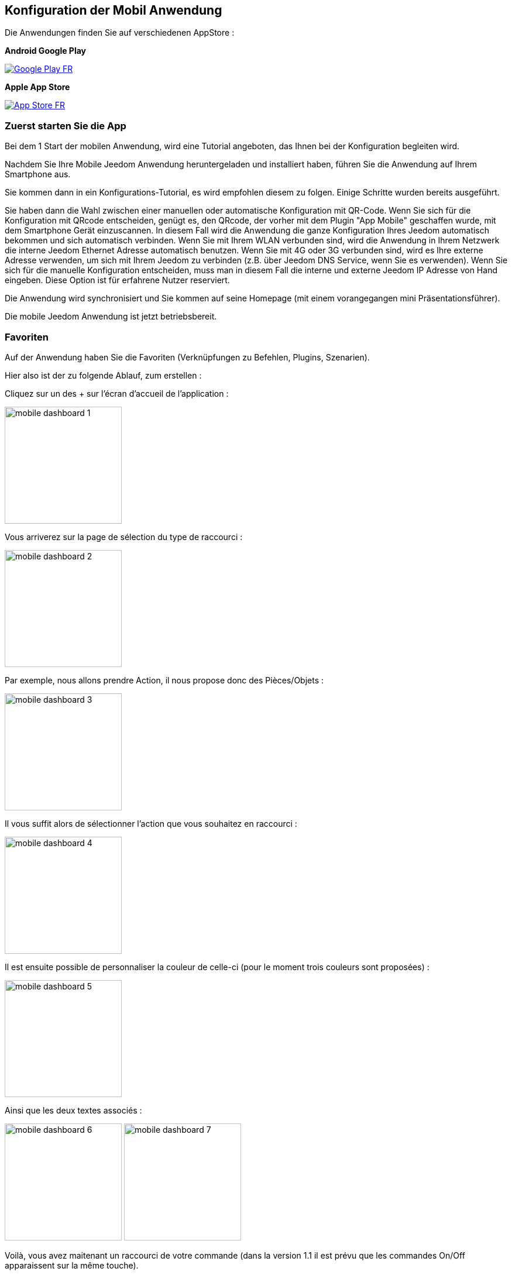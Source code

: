 == Konfiguration der Mobil Anwendung

Die Anwendungen finden Sie auf verschiedenen AppStore : 

*Android Google Play*

image:../images/Google_Play_FR.png[link="https://play.google.com/store/apps/details?id=fr.jeedom.jeedom"]

*Apple App Store*

image:../images/App_Store_FR.png[link="https://itunes.apple.com/fr/app/jeedom/id1010855094?mt=8"]

=== Zuerst starten Sie die App

Bei dem 1 Start der mobilen Anwendung, wird eine Tutorial angeboten, das Ihnen bei der Konfiguration begleiten wird.

Nachdem Sie Ihre Mobile Jeedom Anwendung heruntergeladen und installiert haben, führen Sie die Anwendung auf Ihrem Smartphone aus.

Sie kommen dann in ein Konfigurations-Tutorial, es wird empfohlen diesem zu folgen. Einige Schritte wurden bereits ausgeführt.

Sie haben dann die Wahl zwischen einer manuellen oder automatische Konfiguration mit QR-Code.
Wenn Sie sich für die Konfiguration mit QRcode entscheiden, genügt es, den QRcode, der vorher mit dem Plugin "App Mobile" geschaffen wurde, mit dem Smartphone Gerät einzuscannen. In diesem Fall wird die Anwendung die ganze Konfiguration Ihres Jeedom automatisch bekommen und sich automatisch verbinden. Wenn Sie mit Ihrem WLAN verbunden sind, wird die Anwendung in Ihrem Netzwerk die interne Jeedom Ethernet Adresse automatisch benutzen. Wenn Sie mit 4G oder 3G verbunden sind, wird es Ihre externe Adresse verwenden, um sich mit Ihrem Jeedom zu verbinden (z.B. über Jeedom DNS Service, wenn Sie es verwenden).
Wenn Sie sich für die manuelle Konfiguration entscheiden, muss man in diesem Fall die interne und externe Jeedom IP Adresse von Hand eingeben. Diese Option ist für erfahrene Nutzer reserviert. 

Die Anwendung wird synchronisiert und Sie kommen auf seine Homepage (mit einem vorangegangen mini Präsentationsführer).

Die mobile Jeedom Anwendung ist jetzt betriebsbereit.

=== Favoriten

Auf der Anwendung haben Sie die Favoriten (Verknüpfungen zu Befehlen, Plugins, Szenarien).

Hier also ist der zu folgende Ablauf, zum erstellen :

Cliquez sur un des + sur l'écran d'accueil de l'application :

image:../images/mobile_dashboard_1.PNG[align="center",width="200px"]

Vous arriverez sur la page de sélection du type de raccourci :

image:../images/mobile_dashboard_2.PNG[align="center",width="200px"]

Par exemple, nous allons prendre Action, il nous propose donc des Pièces/Objets :

image:../images/mobile_dashboard_3.PNG[align="center",width="200px"]

Il vous suffit alors de sélectionner l'action que vous souhaitez en raccourci :

image:../images/mobile_dashboard_4.PNG[align="center",width="200px"]

Il est ensuite possible de personnaliser la couleur de celle-ci (pour le moment trois couleurs sont proposées) :

image:../images/mobile_dashboard_5.PNG[align="center",width="200px"]

Ainsi que les deux textes associés :

image:../images/mobile_dashboard_6.PNG[align="center",width="200px"]
image:../images/mobile_dashboard_7.PNG[align="center",width="200px"]

Voilà, vous avez maitenant un raccourci de votre commande (dans la version 1.1 il est prévu que les commandes On/Off apparaissent sur la même touche).

image:../images/mobile_dashboard_8.PNG[align="center",width="200px"]